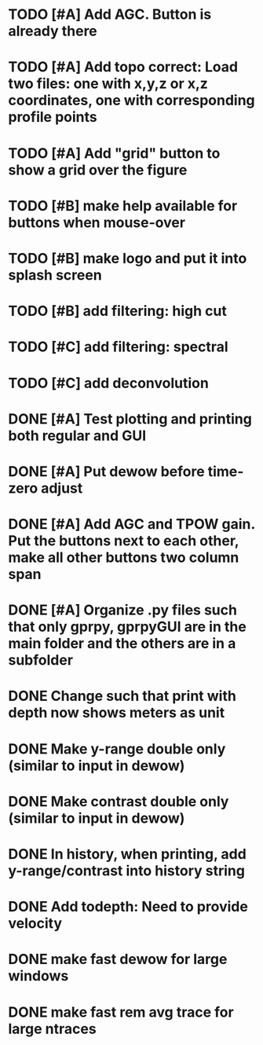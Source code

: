 * TODO [#A] Add AGC. Button is already there
* TODO [#A] Add topo correct: Load two files: one with x,y,z or x,z coordinates, one with corresponding profile points
* TODO [#A] Add "grid" button to show a grid over the figure
* TODO [#B] make help available for buttons when mouse-over 
* TODO [#B] make logo and put it into splash screen
* TODO [#B] add filtering: high cut
* TODO [#C] add filtering: spectral
* TODO [#C] add deconvolution
* DONE [#A] Test plotting and printing both regular and GUI
* DONE [#A] Put dewow before time-zero adjust
* DONE [#A] Add AGC and TPOW gain. Put the buttons next to each other, make all other buttons two column span
* DONE [#A] Organize .py files such that only gprpy, gprpyGUI are in the main folder and the others are in a subfolder
* DONE Change such that print with depth now shows meters as unit
* DONE Make y-range double only (similar to input in dewow)
* DONE Make contrast double only (similar to input in dewow)
* DONE In history, when printing, add y-range/contrast into history string
* DONE Add todepth: Need to provide velocity
* DONE make fast dewow for large windows
* DONE make fast rem avg trace for large ntraces

